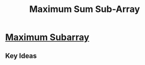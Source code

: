 #+TITLE: Maximum Sum Sub-Array

* [[https://leetcode.com/problems/maximum-subarray/][Maximum Subarray]]

** Key Ideas

